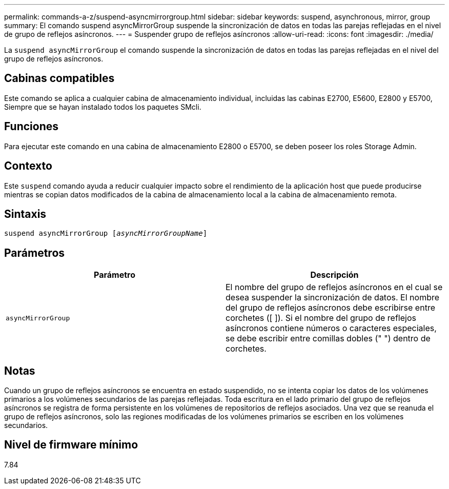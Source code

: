 ---
permalink: commands-a-z/suspend-asyncmirrorgroup.html 
sidebar: sidebar 
keywords: suspend, asynchronous, mirror, group 
summary: El comando suspend asyncMirrorGroup suspende la sincronización de datos en todas las parejas reflejadas en el nivel de grupo de reflejos asíncronos. 
---
= Suspender grupo de reflejos asíncronos
:allow-uri-read: 
:icons: font
:imagesdir: ./media/


[role="lead"]
La `suspend asyncMirrorGroup` el comando suspende la sincronización de datos en todas las parejas reflejadas en el nivel del grupo de reflejos asíncronos.



== Cabinas compatibles

Este comando se aplica a cualquier cabina de almacenamiento individual, incluidas las cabinas E2700, E5600, E2800 y E5700, Siempre que se hayan instalado todos los paquetes SMcli.



== Funciones

Para ejecutar este comando en una cabina de almacenamiento E2800 o E5700, se deben poseer los roles Storage Admin.



== Contexto

Este `suspend` comando ayuda a reducir cualquier impacto sobre el rendimiento de la aplicación host que puede producirse mientras se copian datos modificados de la cabina de almacenamiento local a la cabina de almacenamiento remota.



== Sintaxis

[listing, subs="+macros"]
----

pass:quotes[suspend asyncMirrorGroup [_asyncMirrorGroupName_]]
----


== Parámetros

[cols="2*"]
|===
| Parámetro | Descripción 


 a| 
`asyncMirrorGroup`
 a| 
El nombre del grupo de reflejos asíncronos en el cual se desea suspender la sincronización de datos. El nombre del grupo de reflejos asíncronos debe escribirse entre corchetes ([ ]). Si el nombre del grupo de reflejos asíncronos contiene números o caracteres especiales, se debe escribir entre comillas dobles (" ") dentro de corchetes.

|===


== Notas

Cuando un grupo de reflejos asíncronos se encuentra en estado suspendido, no se intenta copiar los datos de los volúmenes primarios a los volúmenes secundarios de las parejas reflejadas. Toda escritura en el lado primario del grupo de reflejos asíncronos se registra de forma persistente en los volúmenes de repositorios de reflejos asociados. Una vez que se reanuda el grupo de reflejos asíncronos, solo las regiones modificadas de los volúmenes primarios se escriben en los volúmenes secundarios.



== Nivel de firmware mínimo

7.84
